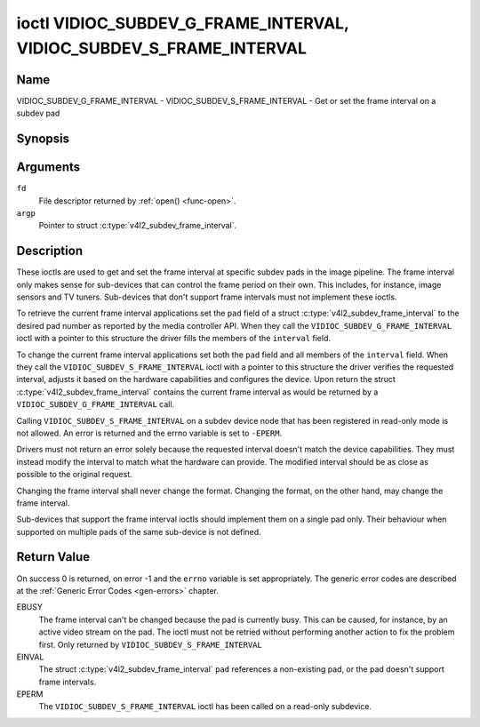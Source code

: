 .. Permission is granted to copy, distribute and/or modify this
.. document under the terms of the GNU Free Documentation License,
.. Version 1.1 or any later version published by the Free Software
.. Foundation, with no Invariant Sections, no Front-Cover Texts
.. and no Back-Cover Texts. A copy of the license is included at
.. Documentation/userspace-api/media/fdl-appendix.rst.
..
.. TODO: replace it to GFDL-1.1-or-later WITH no-invariant-sections

.. _VIDIOC_SUBDEV_G_FRAME_INTERVAL:

********************************************************************
ioctl VIDIOC_SUBDEV_G_FRAME_INTERVAL, VIDIOC_SUBDEV_S_FRAME_INTERVAL
********************************************************************

Name
====

VIDIOC_SUBDEV_G_FRAME_INTERVAL - VIDIOC_SUBDEV_S_FRAME_INTERVAL - Get or set the frame interval on a subdev pad


Synopsis
========

.. c:function:: int ioctl( int fd, VIDIOC_SUBDEV_G_FRAME_INTERVAL, struct v4l2_subdev_frame_interval *argp )
    :name: VIDIOC_SUBDEV_G_FRAME_INTERVAL

.. c:function:: int ioctl( int fd, VIDIOC_SUBDEV_S_FRAME_INTERVAL, struct v4l2_subdev_frame_interval *argp )
    :name: VIDIOC_SUBDEV_S_FRAME_INTERVAL


Arguments
=========

``fd``
    File descriptor returned by :ref:`open() <func-open>`.

``argp``
    Pointer to struct :c:type:`v4l2_subdev_frame_interval`.


Description
===========

These ioctls are used to get and set the frame interval at specific
subdev pads in the image pipeline. The frame interval only makes sense
for sub-devices that can control the frame period on their own. This
includes, for instance, image sensors and TV tuners. Sub-devices that
don't support frame intervals must not implement these ioctls.

To retrieve the current frame interval applications set the ``pad``
field of a struct
:c:type:`v4l2_subdev_frame_interval` to
the desired pad number as reported by the media controller API. When
they call the ``VIDIOC_SUBDEV_G_FRAME_INTERVAL`` ioctl with a pointer to
this structure the driver fills the members of the ``interval`` field.

To change the current frame interval applications set both the ``pad``
field and all members of the ``interval`` field. When they call the
``VIDIOC_SUBDEV_S_FRAME_INTERVAL`` ioctl with a pointer to this
structure the driver verifies the requested interval, adjusts it based
on the hardware capabilities and configures the device. Upon return the
struct
:c:type:`v4l2_subdev_frame_interval`
contains the current frame interval as would be returned by a
``VIDIOC_SUBDEV_G_FRAME_INTERVAL`` call.

Calling ``VIDIOC_SUBDEV_S_FRAME_INTERVAL`` on a subdev device node that has been
registered in read-only mode is not allowed. An error is returned and the errno
variable is set to ``-EPERM``.

Drivers must not return an error solely because the requested interval
doesn't match the device capabilities. They must instead modify the
interval to match what the hardware can provide. The modified interval
should be as close as possible to the original request.

Changing the frame interval shall never change the format. Changing the
format, on the other hand, may change the frame interval.

Sub-devices that support the frame interval ioctls should implement them
on a single pad only. Their behaviour when supported on multiple pads of
the same sub-device is not defined.


.. c:type:: v4l2_subdev_frame_interval

.. tabularcolumns:: |p{4.4cm}|p{4.4cm}|p{8.7cm}|

.. flat-table:: struct v4l2_subdev_frame_interval
    :header-rows:  0
    :stub-columns: 0
    :widths:       1 1 2

    * - __u32
      - ``pad``
      - Pad number as reported by the media controller API.
    * - struct :c:type:`v4l2_fract`
      - ``interval``
      - Period, in seconds, between consecutive video frames.
    * - __u32
      - ``reserved``\ [9]
      - Reserved for future extensions. Applications and drivers must set
	the array to zero.


Return Value
============

On success 0 is returned, on error -1 and the ``errno`` variable is set
appropriately. The generic error codes are described at the
:ref:`Generic Error Codes <gen-errors>` chapter.

EBUSY
    The frame interval can't be changed because the pad is currently
    busy. This can be caused, for instance, by an active video stream on
    the pad. The ioctl must not be retried without performing another
    action to fix the problem first. Only returned by
    ``VIDIOC_SUBDEV_S_FRAME_INTERVAL``

EINVAL
    The struct
    :c:type:`v4l2_subdev_frame_interval`
    ``pad`` references a non-existing pad, or the pad doesn't support
    frame intervals.

EPERM
    The ``VIDIOC_SUBDEV_S_FRAME_INTERVAL`` ioctl has been called on a read-only
    subdevice.
